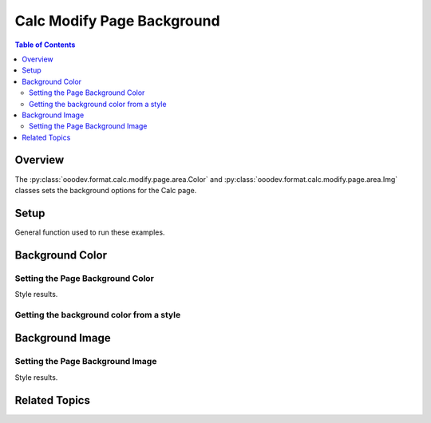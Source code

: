 .. _help_calc_format_modify_page_background:

Calc Modify Page Background
===========================


.. contents:: Table of Contents
    :local:
    :backlinks: none
    :depth: 2

Overview
--------

The :py:class:`ooodev.format.calc.modify.page.area.Color` and :py:class:`ooodev.format.calc.modify.page.area.Img` classes sets the background options for the Calc page.

Setup
-----

General function used to run these examples.

.. tabs::

    .. code-tab:: python

        import uno
        from ooodev.office.calc import Calc
        from ooodev.gui import GUI
        from ooodev.loader.lo import Lo
        from ooodev.format.calc.modify.page.area import Color as PageStyleColor, CalcStylePageKind
        from ooodev.format.calc.modify.page.area import Img as PageStyleImg, PresetImageKind
        from ooodev.utils.color import StandardColor

        def main() -> int:
            with Lo.Loader(connector=Lo.ConnectSocket()):
                doc = Calc.create_doc()
                GUI.set_visible(True, doc)
                Lo.delay(500)
                Calc.zoom_value(doc, 100)

                page_color_style = PageStyleColor(
                    color=StandardColor.GREEN_LIGHT2, style_name=CalcStylePageKind.DEFAULT
                )
                page_color_style.apply(doc)

                style_obj = PageStyleColor.from_style(doc=doc, style_name=CalcStylePageKind.DEFAULT)
                assert style_obj.prop_style_name == str(CalcStylePageKind.DEFAULT)

                Lo.delay(1_000)
                Lo.close_doc(doc)
            return 0


        if __name__ == "__main__":
            SystemExit(main())

    .. only:: html

        .. cssclass:: tab-none

            .. group-tab:: None

Background Color
----------------

Setting the Page Background Color
^^^^^^^^^^^^^^^^^^^^^^^^^^^^^^^^^

.. tabs::

    .. code-tab:: python

        # .. other code
        page_color_style = PageStyleColor(
            color=StandardColor.GREEN_LIGHT2, style_name=CalcStylePageKind.DEFAULT
        )
        page_color_style.apply(doc)

    .. only:: html

        .. cssclass:: tab-none

            .. group-tab:: None

Style results.

.. cssclass:: screen_shot

    .. _236639347-f8ea096c-7f23-4d0c-a1f5-96d997c4727f:

    .. figure:: https://user-images.githubusercontent.com/4193389/236639347-f8ea096c-7f23-4d0c-a1f5-96d997c4727f.png
        :alt: Calc dialog Page Background style color modified
        :figclass: align-center
        :width: 450px

        Calc dialog Page Background style color modified


Getting the background color from a style
^^^^^^^^^^^^^^^^^^^^^^^^^^^^^^^^^^^^^^^^^

.. tabs::

    .. code-tab:: python

        # .. other code
        style_obj = PageStyleColor.from_style(doc=doc, style_name=CalcStylePageKind.DEFAULT)
        assert style_obj.prop_style_name == str(CalcStylePageKind.DEFAULT)

    .. only:: html

        .. cssclass:: tab-none

            .. group-tab:: None

Background Image
----------------

Setting the Page Background Image
^^^^^^^^^^^^^^^^^^^^^^^^^^^^^^^^^

.. tabs::

    .. code-tab:: python

        # .. other code
        page_img_style = PageStyleImg.from_preset(
            preset=PresetImageKind.COFFEE_BEANS, style_name=CalcStylePageKind.DEFAULT
        )
        page_img_style.apply(doc)

    .. only:: html

        .. cssclass:: tab-none

            .. group-tab:: None

Style results.

.. cssclass:: screen_shot

    .. _236640290-799efe37-4239-48e2-ab6a-8f6aed99f7c2:

    .. figure:: https://user-images.githubusercontent.com/4193389/236640290-799efe37-4239-48e2-ab6a-8f6aed99f7c2.png
        :alt: Calc dialog Page Background style image modified
        :figclass: align-center
        :width: 450px

        Calc dialog Page Background style image modified

Related Topics
--------------

.. seealso::

    .. cssclass:: ul-list

        - :ref:`help_format_format_kinds`
        - :ref:`help_format_coding_style`
        - :py:class:`~ooodev.gui.GUI`
        - :py:class:`~ooodev.loader.Lo`
        - :py:class:`ooodev.format.calc.modify.page.area.Color`
        - :py:class:`ooodev.format.calc.modify.page.area.Img`